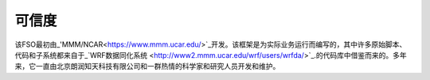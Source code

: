 #######
可信度
#######

该FSO最初由_'MMM/NCAR<https://www.mmm.ucar.edu/>`_开发。该框架是为实际业务运行而编写的，其中许多原始脚本、代码和子系统都来自于_`WRF数据同化系统
<http://www2.mmm.ucar.edu/wrf/users/wrfda/>`_.的代码库中借鉴而来的。多年来，它一直由北京朗润知天科技有限公司和一群热情的科学家和研究人员开发和维护。

